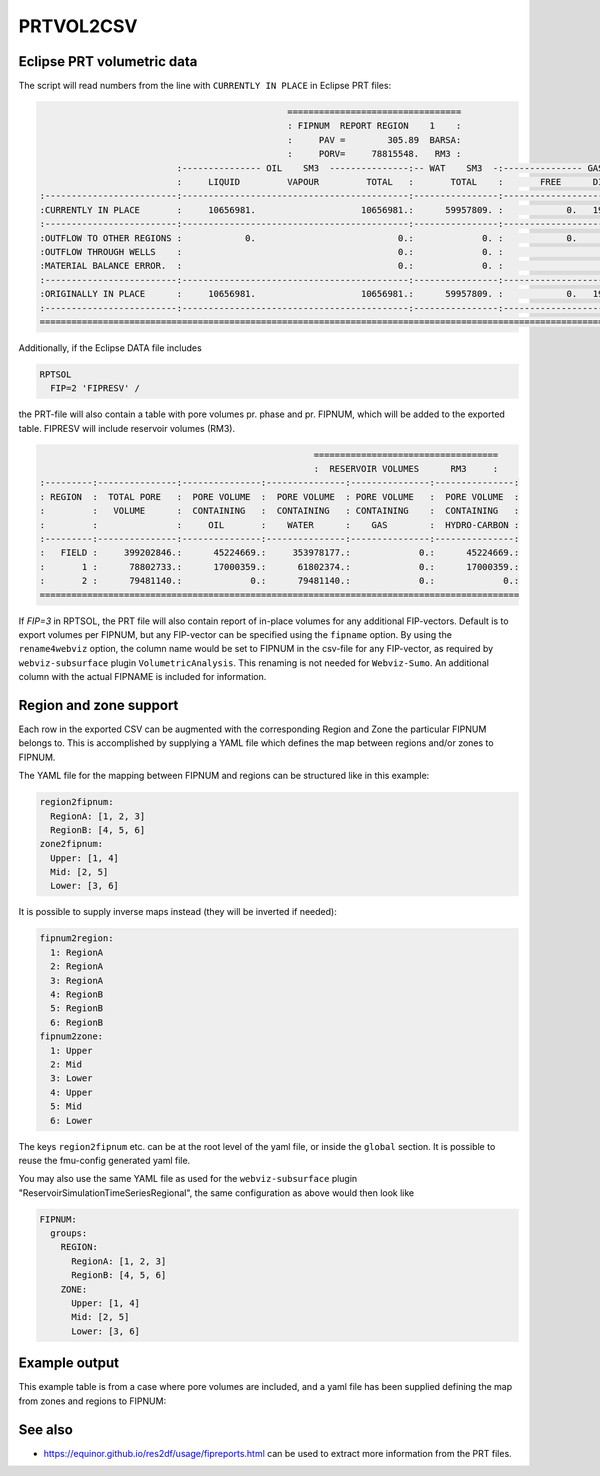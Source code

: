 
PRTVOL2CSV
==========

.. argparse::
   :module: subscript.prtvol2csv.prtvol2csv
   :func: get_parser
   :prog: prtvol2csv


Eclipse PRT volumetric data
---------------------------

The script will read numbers from the line with ``CURRENTLY IN PLACE`` in Eclipse PRT files:


.. code-block:: none

                                                 =================================
                                                 : FIPNUM  REPORT REGION    1    :
                                                 :     PAV =        305.89  BARSA:
                                                 :     PORV=     78815548.   RM3 :
                            :--------------- OIL    SM3  ---------------:-- WAT    SM3  -:--------------- GAS    SM3  ---------------:
                            :     LIQUID         VAPOUR         TOTAL   :       TOTAL    :       FREE      DISSOLVED         TOTAL   :
  :-------------------------:-------------------------------------------:----------------:-------------------------------------------:
  :CURRENTLY IN PLACE       :     10656981.                    10656981.:      59957809. :            0.   1960884420.    1960884420.:
  :-------------------------:-------------------------------------------:----------------:-------------------------------------------:
  :OUTFLOW TO OTHER REGIONS :            0.                           0.:             0. :            0.            0.             0.:
  :OUTFLOW THROUGH WELLS    :                                         0.:             0. :                                         0.:
  :MATERIAL BALANCE ERROR.  :                                         0.:             0. :                                         0.:
  :-------------------------:-------------------------------------------:----------------:-------------------------------------------:
  :ORIGINALLY IN PLACE      :     10656981.                    10656981.:      59957809. :            0.   1960884420.    1960884420.:
  :-------------------------:-------------------------------------------:----------------:-------------------------------------------:
  ====================================================================================================================================


Additionally, if the Eclipse DATA file includes

.. code-block:: none

  RPTSOL
    FIP=2 'FIPRESV' /

the PRT-file will also contain a table with pore volumes pr. phase and pr. FIPNUM, 
which will be added to the exported table. FIPRESV will include reservoir volumes (RM3).

.. code-block:: none

                                                      ===================================
                                                      :  RESERVOIR VOLUMES      RM3     :
  :---------:---------------:---------------:---------------:---------------:---------------:
  : REGION  :  TOTAL PORE   :  PORE VOLUME  :  PORE VOLUME  : PORE VOLUME   :  PORE VOLUME  :
  :         :   VOLUME      :  CONTAINING   :  CONTAINING   : CONTAINING    :  CONTAINING   :
  :         :               :     OIL       :    WATER      :    GAS        :  HYDRO-CARBON :
  :---------:---------------:---------------:---------------:---------------:---------------:
  :   FIELD :     399202846.:      45224669.:     353978177.:             0.:      45224669.:
  :       1 :      78802733.:      17000359.:      61802374.:             0.:      17000359.:
  :       2 :      79481140.:             0.:      79481140.:             0.:             0.:
  ===========================================================================================

If `FIP=3` in RPTSOL, the PRT file will also contain report of in-place volumes for any additional 
FIP-vectors. Default is to export volumes per FIPNUM, but any FIP-vector can be specified
using the ``fipname`` option. By using the ``rename4webviz`` option, the column name would be set to FIPNUM 
in the csv-file for any FIP-vector, as required by ``webviz-subsurface`` plugin ``VolumetricAnalysis``. 
This renaming is not needed for ``Webviz-Sumo``. An additional column with the actual FIPNAME is included for information.


Region and zone support
-----------------------

Each row in the exported CSV can be augmented with the corresponding Region and
Zone the particular FIPNUM belongs to. This is accomplished by supplying a YAML
file which defines the map between regions and/or zones to FIPNUM.

The YAML file for the mapping between FIPNUM and regions can be
structured like in this example:

.. code-block:: yaml

  region2fipnum:
    RegionA: [1, 2, 3]
    RegionB: [4, 5, 6]
  zone2fipnum:
    Upper: [1, 4]
    Mid: [2, 5]
    Lower: [3, 6]

It is possible to supply inverse maps instead (they will be inverted if needed):

.. code-block:: yaml

  fipnum2region:
    1: RegionA
    2: RegionA
    3: RegionA
    4: RegionB
    5: RegionB
    6: RegionB
  fipnum2zone:
    1: Upper
    2: Mid
    3: Lower
    4: Upper
    5: Mid
    6: Lower

The keys ``region2fipnum`` etc. can be at the root level of the yaml file, or
inside the ``global`` section. It is possible to reuse the fmu-config generated
yaml file.

You may also use the same YAML file as used for the ``webviz-subsurface`` plugin
"ReservoirSimulationTimeSeriesRegional", the same configuration as above would then look
like

.. code-block:: yaml

   FIPNUM:
     groups:
       REGION:
         RegionA: [1, 2, 3]
         RegionB: [4, 5, 6]
       ZONE:
         Upper: [1, 4]
         Mid: [2, 5]
         Lower: [3, 6]

Example output
--------------

This example table is from a case where pore volumes are included, and a yaml
file has been supplied defining the map from zones and regions to FIPNUM:

.. csv-table:: Example output CSV from prtvol2csv
   :file: prtvol2csv.csv
   :header-rows: 1

See also
--------

* https://equinor.github.io/res2df/usage/fipreports.html can be used to extract
  more information from  the PRT files.
